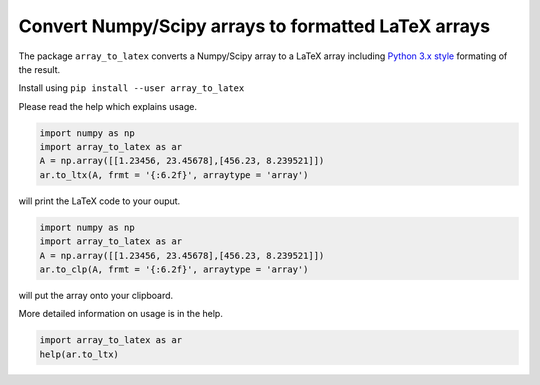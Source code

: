 Convert Numpy/Scipy arrays to formatted LaTeX arrays
------------------------------------------------------

The package ``array_to_latex`` converts a Numpy/Scipy array to a LaTeX array including
`Python 3.x style <https://mkaz.tech/python-string-format.html>`_ formating of the result.

Install using ``pip install --user array_to_latex``

Please read the help which explains usage.

.. code-block:: python:

  import numpy as np
  import array_to_latex as ar
  A = np.array([[1.23456, 23.45678],[456.23, 8.239521]])
  ar.to_ltx(A, frmt = '{:6.2f}', arraytype = 'array')

will print the LaTeX code to your ouput.

.. code-block:: python:

  import numpy as np
  import array_to_latex as ar
  A = np.array([[1.23456, 23.45678],[456.23, 8.239521]])
  ar.to_clp(A, frmt = '{:6.2f}', arraytype = 'array')

will put the array onto your clipboard.

More detailed information on usage is in the help.

.. code-block:: python:

  import array_to_latex as ar
  help(ar.to_ltx)
